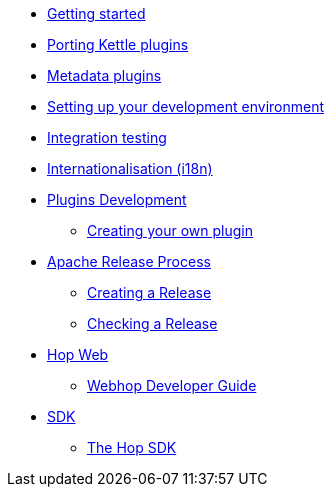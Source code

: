 * xref:getting-started.adoc[Getting started]
* xref:porting-kettle-plugins.adoc[Porting Kettle plugins]
* xref:metadata-plugins.adoc[Metadata plugins]
* xref:setup-dev-environment.adoc[Setting up your development environment]
* xref:integration-testing.adoc[Integration testing]
* xref:internationalisation.adoc[Internationalisation (i18n)]
* xref:plugin-development.adoc[Plugins Development]
** xref:start-your-own-plugin.adoc[Creating your own plugin]
* xref:apache-release/index.adoc[Apache Release Process]
** xref:apache-release/creating-a-release.adoc[Creating a Release]
** xref:apache-release/checking-a-release.adoc[Checking a Release]
* xref:webhop/index.adoc[Hop Web]
** xref:webhop/developer-guide.adoc[Webhop Developer Guide]
* xref:sdk/index.adoc[SDK]
** xref:sdk/hop-sdk.adoc[The Hop SDK]